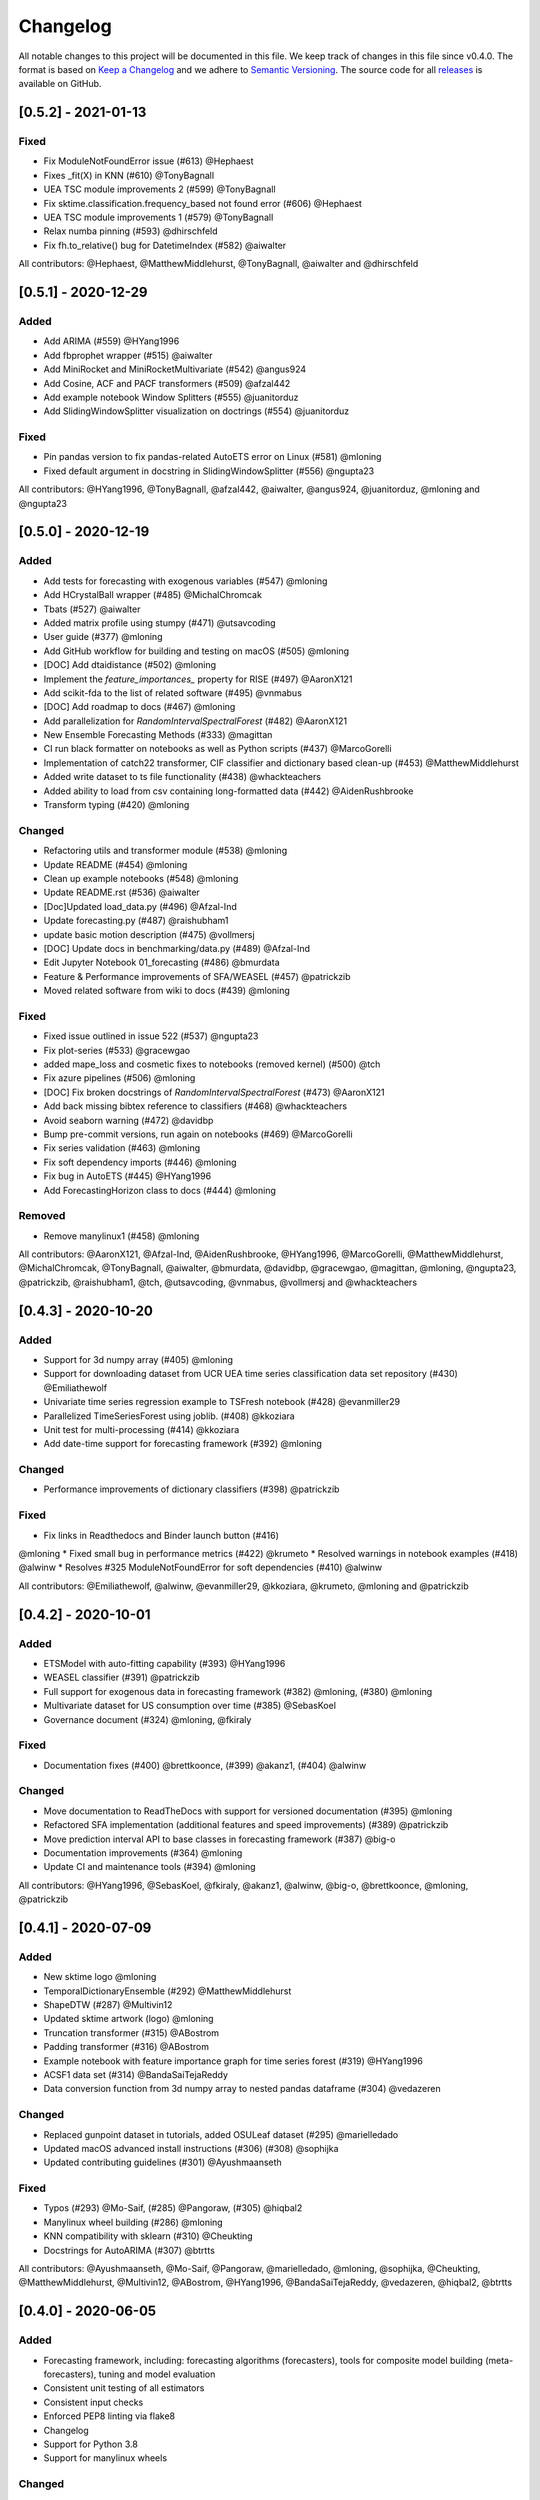 Changelog
=========

All notable changes to this project will be documented in this file. We keep track of changes in this file since v0.4.0. The format is based on `Keep a Changelog <https://keepachangelog.com/en/1.0.0/>`_ and we adhere to `Semantic Versioning <https://semver.org/spec/v2.0.0.html>`_. The source code for all `releases <https://github.com/alan-turing-institute/sktime/releases>`_ is available on GitHub.


[0.5.2] - 2021-01-13
--------------------

Fixed
~~~~~
* Fix ModuleNotFoundError issue (#613) @Hephaest
* Fixes _fit(X) in KNN (#610) @TonyBagnall
* UEA TSC module improvements 2 (#599) @TonyBagnall
* Fix sktime.classification.frequency_based not found error (#606) @Hephaest
* UEA TSC module improvements 1 (#579) @TonyBagnall
* Relax numba pinning (#593) @dhirschfeld
* Fix fh.to_relative() bug for DatetimeIndex (#582) @aiwalter

All contributors: @Hephaest, @MatthewMiddlehurst, @TonyBagnall, @aiwalter and @dhirschfeld

[0.5.1] - 2020-12-29
--------------------

Added
~~~~~
* Add ARIMA (#559) @HYang1996
* Add fbprophet wrapper (#515) @aiwalter
* Add MiniRocket and MiniRocketMultivariate (#542) @angus924
* Add Cosine, ACF and PACF transformers (#509) @afzal442
* Add example notebook Window Splitters (#555) @juanitorduz
* Add SlidingWindowSplitter visualization on doctrings (#554) @juanitorduz

Fixed
~~~~~
* Pin pandas version to fix pandas-related AutoETS error on Linux  (#581) @mloning
* Fixed default argument in docstring in SlidingWindowSplitter (#556) @ngupta23

All contributors: @HYang1996, @TonyBagnall, @afzal442, @aiwalter, @angus924, @juanitorduz, @mloning and @ngupta23

[0.5.0] - 2020-12-19
--------------------

Added
~~~~~
* Add tests for forecasting with exogenous variables (#547) @mloning
* Add HCrystalBall wrapper (#485) @MichalChromcak
* Tbats (#527) @aiwalter
* Added matrix profile using stumpy  (#471) @utsavcoding
* User guide (#377) @mloning
* Add GitHub workflow for building and testing on macOS (#505) @mloning
* [DOC] Add dtaidistance (#502) @mloning
* Implement the `feature_importances_` property for RISE (#497) @AaronX121
* Add scikit-fda to the list of related software (#495) @vnmabus
* [DOC] Add roadmap to docs (#467) @mloning
* Add parallelization for `RandomIntervalSpectralForest` (#482) @AaronX121
* New Ensemble Forecasting Methods  (#333) @magittan
* CI run black formatter on notebooks as well as Python scripts (#437) @MarcoGorelli
* Implementation of catch22 transformer, CIF classifier and dictionary based clean-up (#453) @MatthewMiddlehurst
* Added write dataset to ts file functionality (#438) @whackteachers
* Added ability to load from csv containing long-formatted data (#442) @AidenRushbrooke
* Transform typing (#420) @mloning

Changed
~~~~~~~
* Refactoring utils and transformer module (#538) @mloning
* Update README (#454) @mloning
* Clean up example notebooks (#548) @mloning
* Update README.rst (#536) @aiwalter
* [Doc]Updated load_data.py (#496) @Afzal-Ind
* Update forecasting.py (#487) @raishubham1
* update basic motion description (#475) @vollmersj
* [DOC] Update docs in benchmarking/data.py (#489) @Afzal-Ind
* Edit Jupyter Notebook 01_forecasting (#486) @bmurdata
* Feature & Performance improvements of SFA/WEASEL (#457) @patrickzib
* Moved related software from wiki to docs (#439) @mloning

Fixed
~~~~~
* Fixed issue outlined in issue 522 (#537) @ngupta23
* Fix plot-series (#533) @gracewgao
* added mape_loss and cosmetic fixes to notebooks (removed kernel) (#500) @tch
* Fix azure pipelines (#506) @mloning
* [DOC] Fix broken docstrings of `RandomIntervalSpectralForest` (#473) @AaronX121
* Add back missing bibtex reference to classifiers (#468) @whackteachers
* Avoid seaborn warning (#472) @davidbp
* Bump pre-commit versions, run again on notebooks (#469) @MarcoGorelli
* Fix series validation (#463) @mloning
* Fix soft dependency imports (#446) @mloning
* Fix bug in AutoETS (#445) @HYang1996
* Add ForecastingHorizon class to docs (#444) @mloning

Removed
~~~~~~~
* Remove manylinux1 (#458) @mloning

All contributors: @AaronX121, @Afzal-Ind, @AidenRushbrooke, @HYang1996, @MarcoGorelli, @MatthewMiddlehurst, @MichalChromcak, @TonyBagnall, @aiwalter, @bmurdata, @davidbp, @gracewgao, @magittan, @mloning, @ngupta23, @patrickzib, @raishubham1, @tch, @utsavcoding, @vnmabus, @vollmersj and @whackteachers

[0.4.3] - 2020-10-20
--------------------

Added
~~~~~
* Support for 3d numpy array (#405) @mloning
* Support for downloading dataset from UCR UEA time series classification data set repository (#430) @Emiliathewolf
* Univariate time series regression example to TSFresh notebook (#428) @evanmiller29
* Parallelized TimeSeriesForest using joblib. (#408) @kkoziara
* Unit test for multi-processing (#414) @kkoziara
* Add date-time support for forecasting framework (#392) @mloning

Changed
~~~~~~~
* Performance improvements of dictionary classifiers (#398) @patrickzib

Fixed
~~~~~
* Fix links in Readthedocs and Binder launch button (#416)
@mloning
* Fixed small bug in performance metrics (#422) @krumeto
* Resolved warnings in notebook examples (#418) @alwinw
* Resolves #325 ModuleNotFoundError for soft dependencies (#410) @alwinw

All contributors: @Emiliathewolf, @alwinw, @evanmiller29, @kkoziara, @krumeto, @mloning and @patrickzib


[0.4.2] - 2020-10-01
--------------------

Added
~~~~~
* ETSModel with auto-fitting capability (#393) @HYang1996
* WEASEL classifier (#391) @patrickzib
* Full support for exogenous data in forecasting framework (#382) @mloning, (#380) @mloning
* Multivariate dataset for US consumption over time (#385) @SebasKoel
* Governance document (#324) @mloning, @fkiraly

Fixed
~~~~~
* Documentation fixes (#400) @brettkoonce, (#399) @akanz1, (#404) @alwinw

Changed
~~~~~~~
* Move documentation to ReadTheDocs with support for versioned documentation (#395) @mloning
* Refactored SFA implementation (additional features and speed improvements) (#389) @patrickzib
* Move prediction interval API to base classes in forecasting framework (#387) @big-o
* Documentation improvements (#364) @mloning
* Update CI and maintenance tools (#394) @mloning

All contributors: @HYang1996, @SebasKoel, @fkiraly, @akanz1, @alwinw, @big-o, @brettkoonce, @mloning, @patrickzib


[0.4.1] - 2020-07-09
--------------------

Added
~~~~~
- New sktime logo @mloning
- TemporalDictionaryEnsemble (#292) @MatthewMiddlehurst
- ShapeDTW (#287) @Multivin12
- Updated sktime artwork (logo) @mloning
- Truncation transformer (#315) @ABostrom
- Padding transformer (#316) @ABostrom
- Example notebook with feature importance graph for time series forest (#319) @HYang1996
- ACSF1 data set (#314) @BandaSaiTejaReddy
- Data conversion function from 3d numpy array to nested pandas dataframe (#304) @vedazeren

Changed
~~~~~~~
- Replaced gunpoint dataset in tutorials, added OSULeaf dataset (#295) @marielledado
- Updated macOS advanced install instructions (#306) (#308) @sophijka
- Updated contributing guidelines (#301) @Ayushmaanseth

Fixed
~~~~~
- Typos (#293) @Mo-Saif, (#285) @Pangoraw, (#305) @hiqbal2
- Manylinux wheel building (#286) @mloning
- KNN compatibility with sklearn (#310) @Cheukting
- Docstrings for AutoARIMA (#307) @btrtts

All contributors: @Ayushmaanseth, @Mo-Saif, @Pangoraw, @marielledado,
@mloning, @sophijka, @Cheukting, @MatthewMiddlehurst, @Multivin12,
@ABostrom, @HYang1996, @BandaSaiTejaReddy, @vedazeren, @hiqbal2, @btrtts


[0.4.0] - 2020-06-05
--------------------

Added
~~~~~
- Forecasting framework, including: forecasting algorithms (forecasters),
  tools for composite model building (meta-forecasters), tuning and model
  evaluation
- Consistent unit testing of all estimators
- Consistent input checks
- Enforced PEP8 linting via flake8
- Changelog
- Support for Python 3.8
- Support for manylinux wheels


Changed
~~~~~~~
- Revised all estimators to comply with common interface and to ensure scikit-learn compatibility

Removed
~~~~~~~
- A few redundant classes for the series-as-features setting in favour of scikit-learn's implementations: :code:`Pipeline` and :code:`GridSearchCV`
- :code:`HomogeneousColumnEnsembleClassifier` in favour of more flexible :code:`ColumnEnsembleClassifier`

Fixed
~~~~~
- Deprecation and future warnings from scikit-learn
- User warnings from statsmodels
